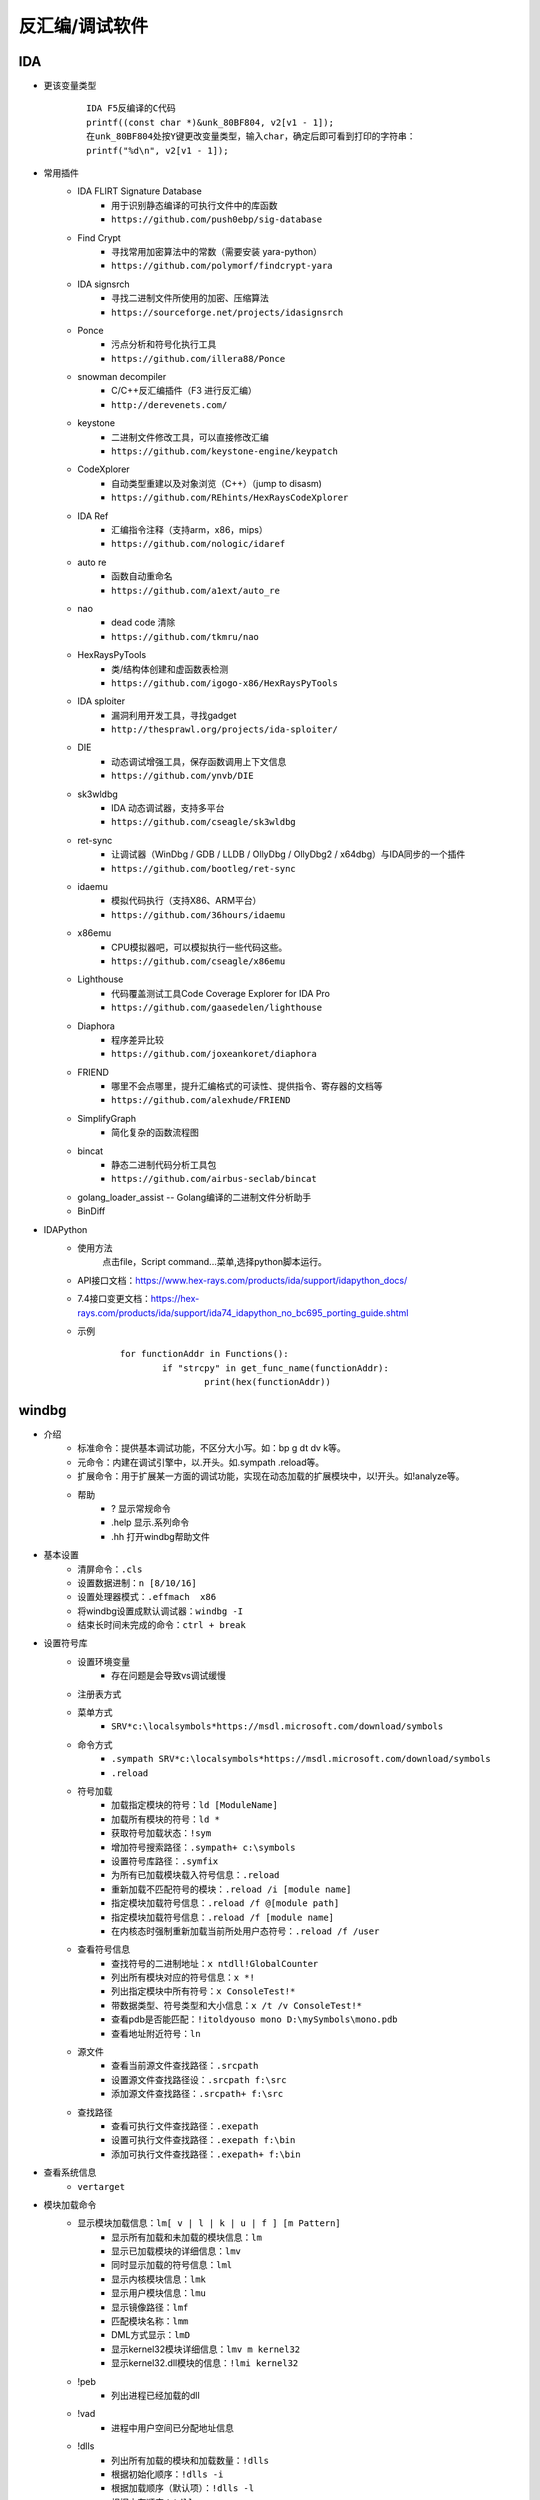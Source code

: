 反汇编/调试软件
========================================

IDA
----------------------------------------
+ 更该变量类型
	::
	
		IDA F5反编译的C代码
		printf((const char *)&unk_80BF804, v2[v1 - 1]);
		在unk_80BF804处按Y键更改变量类型，输入char，确定后即可看到打印的字符串：
		printf("%d\n", v2[v1 - 1]);
+ 常用插件
	- IDA FLIRT Signature Database
		+ 用于识别静态编译的可执行文件中的库函数
		+ ``https://github.com/push0ebp/sig-database``
	- Find Crypt
		+ 寻找常用加密算法中的常数（需要安装 yara-python）
		+ ``https://github.com/polymorf/findcrypt-yara``
	- IDA signsrch
		+ 寻找二进制文件所使用的加密、压缩算法
		+ ``https://sourceforge.net/projects/idasignsrch``
	- Ponce
		+ 污点分析和符号化执行工具
		+ ``https://github.com/illera88/Ponce``
	- snowman decompiler
		+ C/C++反汇编插件（F3 进行反汇编）
		+ ``http://derevenets.com/``
	- keystone
		+ 二进制文件修改工具，可以直接修改汇编
		+ ``https://github.com/keystone-engine/keypatch``
	- CodeXplorer
		+ 自动类型重建以及对象浏览（C++）（jump to disasm)
		+ ``https://github.com/REhints/HexRaysCodeXplorer``
	- IDA Ref
		+ 汇编指令注释（支持arm，x86，mips）
		+ ``https://github.com/nologic/idaref``
	- auto re
		+ 函数自动重命名
		+ ``https://github.com/a1ext/auto_re``
	- nao
		+ dead code 清除
		+ ``https://github.com/tkmru/nao``
	- HexRaysPyTools
		+ 类/结构体创建和虚函数表检测
		+ ``https://github.com/igogo-x86/HexRaysPyTools``
	- IDA sploiter
		+ 漏洞利用开发工具，寻找gadget
		+ ``http://thesprawl.org/projects/ida-sploiter/``
	- DIE
		+ 动态调试增强工具，保存函数调用上下文信息
		+ ``https://github.com/ynvb/DIE``
	- sk3wldbg
		+ IDA 动态调试器，支持多平台
		+ ``https://github.com/cseagle/sk3wldbg``
	- ret-sync
		+ 让调试器（WinDbg / GDB / LLDB / OllyDbg / OllyDbg2 / x64dbg）与IDA同步的一个插件
		+ ``https://github.com/bootleg/ret-sync``
	- idaemu
		+ 模拟代码执行（支持X86、ARM平台）
		+ ``https://github.com/36hours/idaemu``
	- x86emu 
		+ CPU模拟器吧，可以模拟执行一些代码这些。
		+ ``https://github.com/cseagle/x86emu``
	- Lighthouse 
		+ 代码覆盖测试工具Code Coverage Explorer for IDA Pro
		+ ``https://github.com/gaasedelen/lighthouse``
	- Diaphora
		+ 程序差异比较
		+ ``https://github.com/joxeankoret/diaphora``
	- FRIEND
		+ 哪里不会点哪里，提升汇编格式的可读性、提供指令、寄存器的文档等
		+ ``https://github.com/alexhude/FRIEND``
	- SimplifyGraph
		+ 简化复杂的函数流程图
	- bincat
		+ 静态二进制代码分析工具包
		+ ``https://github.com/airbus-seclab/bincat``
	- golang_loader_assist -- Golang编译的二进制文件分析助手
	- BinDiff
+ IDAPython
	- 使用方法
		点击file，Script command...菜单,选择python脚本运行。
	- API接口文档：https://www.hex-rays.com/products/ida/support/idapython_docs/
	- 7.4接口变更文档：https://hex-rays.com/products/ida/support/ida74_idapython_no_bc695_porting_guide.shtml
	- 示例
		::
		
			for functionAddr in Functions():
				if "strcpy" in get_func_name(functionAddr):
					print(hex(functionAddr))

windbg
----------------------------------------
+ 介绍
	- 标准命令：提供基本调试功能，不区分大小写。如：bp g dt dv k等。
	- 元命令：内建在调试引擎中，以.开头。如.sympath .reload等。
	- 扩展命令：用于扩展某一方面的调试功能，实现在动态加载的扩展模块中，以!开头。如!analyze等。
	- 帮助
		+ ? 显示常规命令
		+ .help 显示.系列命令
		+ .hh 打开windbg帮助文件
+ 基本设置
	- 清屏命令：``.cls``
	- 设置数据进制：``n [8/10/16]``
	- 设置处理器模式：``.effmach  x86``
	- 将windbg设置成默认调试器：``windbg -I``
	- 结束长时间未完成的命令：``ctrl + break``
+ 设置符号库
	- 设置环境变量
		+ 存在问题是会导致vs调试缓慢
	- 注册表方式
	- 菜单方式
		+ ``SRV*c:\localsymbols*https://msdl.microsoft.com/download/symbols``
	- 命令方式
		+ ``.sympath SRV*c:\localsymbols*https://msdl.microsoft.com/download/symbols``
		+ ``.reload``
	- 符号加载
		+ 加载指定模块的符号：``ld [ModuleName]``
		+ 加载所有模块的符号：``ld *``
		+ 获取符号加载状态：``!sym``
		+ 增加符号搜索路径：``.sympath+ c:\symbols``
		+ 设置符号库路径：``.symfix``
		+ 为所有已加载模块载入符号信息：``.reload``
		+ 重新加载不匹配符号的模块：``.reload /i [module name]``
		+ 指定模块加载符号信息：``.reload /f @[module path]``
		+ 指定模块加载符号信息：``.reload /f [module name]``
		+ 在内核态时强制重新加载当前所处用户态符号：``.reload /f /user``
	- 查看符号信息
		+ 查找符号的二进制地址：``x ntdll!GlobalCounter``
		+ 列出所有模块对应的符号信息：``x *!``
		+ 列出指定模块中所有符号：``x ConsoleTest!*``
		+ 带数据类型、符号类型和大小信息：``x /t /v ConsoleTest!*``
		+ 查看pdb是否能匹配：``!itoldyouso mono D:\mySymbols\mono.pdb``
		+ 查看地址附近符号：``ln``
	- 源文件
		+ 查看当前源文件查找路径：``.srcpath``
		+ 设置源文件查找路径设：``.srcpath f:\src``
		+ 添加源文件查找路径：``.srcpath+ f:\src``
	- 查找路径
		+ 查看可执行文件查找路径：``.exepath``
		+ 设置可执行文件查找路径：``.exepath f:\bin``
		+ 添加可执行文件查找路径：``.exepath+ f:\bin``
+ 查看系统信息
	- ``vertarget``
+ 模块加载命令
	- 显示模块加载信息：``lm[ v | l | k | u | f ] [m Pattern]``
		+ 显示所有加载和未加载的模块信息：``lm``
		+ 显示已加载模块的详细信息：``lmv``
		+ 同时显示加载的符号信息：``lml``
		+ 显示内核模块信息：``lmk``
		+ 显示用户模块信息：``lmu``
		+ 显示镜像路径：``lmf``
		+ 匹配模块名称：``lmm``
		+ DML方式显示：``lmD``
		+ 显示kernel32模块详细信息：``lmv m kernel32``
		+ 显示kernel32.dll模块的信息：``!lmi kernel32``
	- !peb
		+ 列出进程已经加载的dll
	- !vad
		+ 进程中用户空间已分配地址信息
	- !dlls
		+ 列出所有加载的模块和加载数量：``!dlls``
		+ 根据初始化顺序：``!dlls -i``
		+ 根据加载顺序（默认项）：``!dlls -l``
		+ 根据内存顺序：``!dlls -m``
		+ 显示更多详细信息：``!dlls -v``
		+ 仅显示ModuleAddr地址的模块信息：``!dlls -c ModuleAddr``
		+ 显示kernel32.dll的信息：``!dlls -v -c kernel32``
+ 异常分析命令
	- 显示当前异常的详细信息：``!analyze -v``
	- 诊断阻塞信息：``!analyze -hang``
	- 查看异常分析信息：``!analyze -f``
+ 解析错误信息
	- 解析错误信息：``!error ErrValue``
	- 将错误值作为 NTSTATUS 代码：``!error ErrValue 1``
+ 断点
	- 列出所有断点：``bl``
	- 清除所有断点：``bc *``
	- 清除1号断点：``bc 1``
	- 启用所有断点：``be *``
	- 启用1号断点：``be 1``
	- 禁用所有断点：``bd *``
	- 禁用1号断点：``bd 1``
	- 设置断点：``bp 7c801b00``
	- 设置断点：``bp MyDll+0x1032``
	- 设置断点：``bp `ConsoleTest.cpp:36```
	- 设置断点：``bp main``
	- 进程入口设置断点：``bp @$exentry``
	- 设置断点：``bp TestCommon! CTest::add``
	- 条件断点：``bp `ConsoleTest.cpp:40` ".if (poi(pVar)>5) {}; {g}"``
		+ ``".if (Condition) {Optional Commands}; {g}"``
		+ pVar指针指向的值>5，执行空语句（;）断住,否则继续执行
	- 条件断点：``bp `ConsoleTest.cpp:40` "j (poi(pVar)>5) ' '; 'g'"``
		+ ``"j (Condition) 'Optional Commands'; 'g'"``
		+ 条件断点 pVar指针指向的值>5，执行空语句（;）断住,否则继续执行
	- 匹配add_开头的函数，并在这些函数起始处都打上断点：``bm add_*``
	- 内存断点：``ba [r|w|e] [Size] Addr``
		+ ``[r=read/write, w=write, e=execute], Size=[1|2|4 bytes]``
+ 调试执行控制
	- 执行：``g``
	- 强制调试器处理异常：``gH``,``gN``
	- 执行到函数完成：``gu``
	- 暂停正在运行的程序：``Ctrl+Break``
	- 单步执行：``p [step]``
	- 执行到下一个函数调用处暂停：``pc``
	- 执行到指定地址处暂停：``pa 7c801b0b``
	- 单步步入：``t``
	- 执行到下一个函数调用处暂停：``tc``
	- 执行到分支指令停下：``tb``
	- 执行到特定地址处暂停：``ta 7c801b0b``
	- Trace and Watch Data：``WT``
	- 重新启动程序调试：``.restart``
+ 查看句柄
	- 查看所有句柄的ID：``!handle``
	- 查看所有句柄的类型和名称：``!handle 0 5``
	- 查看ID为000007f8的句柄的类型：``!handle 000007f8 1``
	- 查看ID为000007f8的句柄的名称：``!handle 000007f8 4``
+ 查看变量 
	- 格式化显示变量的资料和结构：``dt [var]``
	- 显示dll中的类型信息：``dt ntdll!*``
	- 显示所有模块中含有IMAGE_DOS字符的类型信息：``dt *!*IMAGE_DOS*``
	- 显示myApp进程里全局变量g_app的内存布局：``dt myApp!g_app``
	- 将0x0041f8d4地址处内容按照模块WindbgTest的CTest的内存布局来解析：``dt WindbgTest!CTest 0x0041f8d4``
	- 查看this指针的类型和成员变量：``dt this``
	- 查看变量的值：``?? this->m_nPen``
	- 查看变量的地址：``? [var]``
	- 显示当前函数所有变量和参数：``dv [var]``
	- 显示数据的各种进制形式：``.formats 0x30001``
+ 查看汇编
	- 反汇编当前eip寄存器地址的后8条指令：``u .``
	- 反汇编寄存器地址的后8条指令：``u $eip``
	- 反汇编当前eip寄存器地址的前8条指令：``ub .``
	- 反汇编寄存器地址的前8条指令：``ub $eip``
	- 反汇编main+0x29地址的后30条指令：``u main+0x29 L30``
	- 反汇编main函数：``uf [/c] main``
+ 查看寄存器
	- 显示所有寄存器信息：``r``
	- 显示eax，edx寄存器信息：``r eax,edx``
	- 对寄存器eax赋值为5，edx赋值为6：``r eax=5,edx=6``
	- ``rM num`` 则是根据num的值转储指定的寄存器值，num是8位掩码值
		::
		
			rM 1
			rM 2
			eax=00000001 ebx=ffdff980 ecx=8054bd4c edx=000002f8 esi=00000000 edi=1aa78a2c
			eip=80528bdc esp=8054abd0 ebp=8054abe0 iopl=0         nv up ei pl nz na po nc
			可以看到1转储的寄存器和r指令差不多，只是减少了段寄存器和efl标志寄存器，而rM 2也是一样的结果 
			
			rM 4：转储浮点寄存器
			rM 8：转储段寄存器和efl标志寄存器 
			rM 10：转储8个64位寄存器 
			rM 20：转储调试寄存器，dr0-3是四个硬件断点寄存器，dr6和dr7是断点状态和断点控制寄存器，而cr4则是Pentium处理器新增的控制寄存器 
			rM 40：浮点计算的寄存器 
			rM 80：目前intel处理器使用到的三个控制寄存器，cr1处于保留状态
			rM 100：转储gdtr，gdtl，idtr，idtl，tr，ldtr寄存器的值。
			rM 16：即相当于输出rM 10+rM 2+rM 4的值。 

+ 查看内存
	- 查看进程的所有内存页属性：``!address [-summary][-f:stack][addr]``
	- 虚拟内存(用户态)：``!vadump``
	- 内存统计(物理内存方面)：``!memusage``
	- 内存统计(虚拟内存方面)：``!vm``
	- 查看文件缓存: ``!filecache``
	- 从虚拟地址访问内存：``d[a|u|b|w|W|d|c|q|f|D] [/c 列数] [地址]``
		+ a = ascii chars
		+ u = Unicode chars
		+ b = byte + ascii   -- 和UE一样，左边为byte为单位的二进制内容，右边块为ascii形式的字符串内容
		+ w = word (2b)
		+ W = word (2b) + ascii
		+ d = dword (4b)
		+ c = dword (4b) + ascii
		+ q = qword (8b)
		+ f = floating point (single precision - 4b)
		+ D = floating point (double precision - 8b)
		+ g = 显示指定选择器的段描述符
			::
			
				dg FirstSelector [LastSelector]
				KGDT_NULL 		0x00
				KGDT_R0_CODE	0x08
				KGDT_R0_DATA	0x10
				KGDT_R3_CODE	0x18
				KGDT_R3_DATA	0x20
				KGDT_TSS		0x28
				KGDT_R0_PCR		0x30
				KGDT_R3_TEB		0x38
				KGDT_VDM_TILE	0x40
				KGDT_LDT		0x48
				KGDT_DF_TSS		0x50
				KGDT_NMI_TSS	0x58
	- 从物理地址访问内存：``!d[a|u|b|w|W|d|c|q|f|D] [/c 列数] [地址]``
	- 从7c801e02内存处开始以dword为单位显示内存,默认显示128字节长度的内容：``dd /c 5 7c801e02``
	- 从7c801e02内存处开始以dword为单位显示内存,显示8个dword：``dd /c 5 7c801e02 L8``
	- 从7c80ff03内存处开始显示Ascii字符串：``da /c 100 7c80ff03``
	- 从7c8022f5内存处开始显示Unicode字符串：``du /c 100 7c8022f5``
	- ``dds`` ：显示给定范围内的内存内容。假定该内存是符号表中的一系列地址。相应的符号也会显示出来。
+ 写内存
	- 从虚拟地址写内存：``e[b|d|D|f|p|q|w] address [Values]``
	- 从物理地址写内存：``!e[b|d|D|f|p|q|w] address [Values]``
	- 批量内存写 ``f Address L count Values``
+ 查看堆
	- 显示进程堆的个数：``!heap -s``
	- 打印堆的内存结构：``dt _HEAP 00140000``
	- 打印堆的内存详细信息：``!heap -a 00140000``
+ 进程命令信息
	- 显示进程列表
		+ ``.tlist`` :显示当前系统中的所有进程（注意双机调试显示的也是宿主机进程列表）
		+ ``!dml_proc`` ：DML方式显示当前进程的信息
		+ ``!process 0 0`` ：显示进程列表
			::
		
				PROCESS 881a2a20  SessionId: 1  Cid: 07e8    Peb: 7ffd6000  ParentCid: 0224
				DirBase: 7f145480  ObjectTable: 97ce2510  HandleCount:   0.
				Image: cmd.exe
				注：PROCESS域指定了当前进程的EPROCESS结构的线性地址。
				Cid域指定了当前进程的PID。
				DirBase域指定了存储在CR3寄存器中的物理地址（DirBase约等于页目录物理基地址）
	- 显示被调试进程
		+ ``| [进程号]``
			::
		
				大多数情况下调试器中只有一个被调试进程，但可以通过.attach或者.create命令同时挂载或创建多个调试对象。
				当同时对多个进程调试时，进程号是从0开始的整数。
		+ ``!process`` ：显示调试器当前运行进程信息
		+ ``.process`` ：显示当前所调试的进程的EPROCESS
	- 显示进程信息：``!process PID``
	- 切换进程：``| [进程号] s``
	- 切换到目标应用程序的地址空间：``.process /p [EPROCESS]``
	- 目标进程的EPROCESS侵入式调试：``.process /i /p [EPROCESS]``
+ 线程信息命令
	- 查看线程信息
		+ 显示线程信息：``~``
		+ 所有线程：``~* [Command]``
		+ 当前线程：``~. [Command]``
		+ 引发当前事件或异常的线程：``~# [Command]``
		+ 显示指定序号的线程：``~Number [Command]``
		+ 显示指定线程ID的线程：``~~[TID] [Command]``
		+ 切换到线程 N：``~Ns``
		+ 显示所有线程的调用栈：``~* k``
		+ 显示2号线程的调用栈：``~2 k``
		+ 显示线程环境信息：``!teb``
		+ 显示当前线程所有的slot信息：``!tls -1``
		+ 显示每个线程消耗的时间：``!runaway [n]``
			- 0 用户态时间
			- 1 内核态时间
			- 2 自线程创建起的时间间隔
	- 线程上执行命令
		+ 在所有线程上执行命令：``~* e CommandString``
		+ 在当前线程上执行命令：``~. e CommandString``
		+ 在引发异常的线程上执行命令：``~# e CommandString``
		+ 在指定序号的线程上执行命令：``~Number e CommandString``
	- 冻结线程：``~Thread f``
		+ 冻结2号线程：``~2 f``
		+ 冻结引发异常的线程：``~# f``
		+ 解除对3号线程的冻结：``~3 u``
	- 挂起线程
		+ 挂起线程，增加线程挂起数量：``~Thread n``
		+ 恢复线程，减少线程挂起数量：``~Thread m``
	- 显示线程错误信息
		+ 打印当前线程最近的错误信息LastError：``!gle``
		+ 打印所有线程的最近的错误信息：``!gle -all``
		+ 显示所有线程的最后一个错误信息：```~*e !gle``
+ 堆栈信息命令
	- 显示调用栈信息：``k[n][f][L] [#Frames]``
		+ 调用栈包含帧号：``kn``
		+ 临近帧的距离：``kf``
		+ 忽略源代码：``kL``
		+ 最开始的 3 参数：``kb ...``
		+ 所有的参数：``k[p/P] ...``
		+ FPO信息：``kv ...``
		+ 显示最开始的 5 个帧：``kb 5``
	- 显示当前栈帧
		+ 显示当前帧：``.frame``
		+ 指定帧号：``.frame #``
		+ 显示寄存器信息：``.frame /r [#]``

dnSpy
----------------------------------------
+ 下载地址：``https://github.com/dnSpy/dnSpy``
+ 支持动态调试.net程序。


其它
----------------------------------------
MDebug102，OllyICE，PointH，x32dbg/x64dbg，c32asm，W32dsm，masm32，.NET（injectreflector，ildasm，PEBrowseDbg，Reflector,ILSpy）
